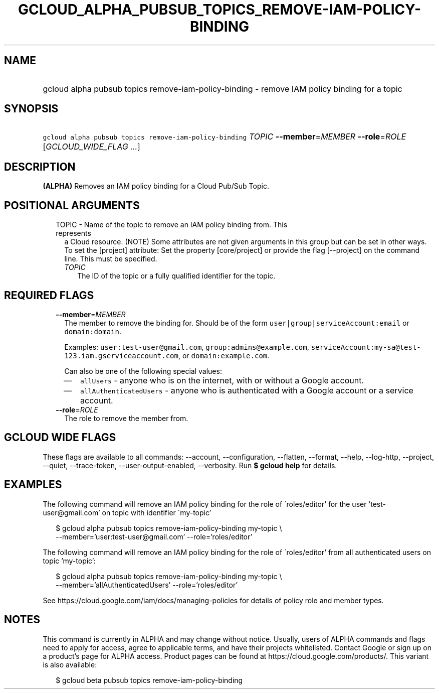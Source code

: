
.TH "GCLOUD_ALPHA_PUBSUB_TOPICS_REMOVE\-IAM\-POLICY\-BINDING" 1



.SH "NAME"
.HP
gcloud alpha pubsub topics remove\-iam\-policy\-binding \- remove IAM policy binding for a topic



.SH "SYNOPSIS"
.HP
\f5gcloud alpha pubsub topics remove\-iam\-policy\-binding\fR \fITOPIC\fR \fB\-\-member\fR=\fIMEMBER\fR \fB\-\-role\fR=\fIROLE\fR [\fIGCLOUD_WIDE_FLAG\ ...\fR]



.SH "DESCRIPTION"

\fB(ALPHA)\fR Removes an IAM policy binding for a Cloud Pub/Sub Topic.



.SH "POSITIONAL ARGUMENTS"

.RS 2m
.TP 2m

TOPIC \- Name of the topic to remove an IAM policy binding from. This represents
a Cloud resource. (NOTE) Some attributes are not given arguments in this group
but can be set in other ways. To set the [project] attribute: Set the property
[core/project] or provide the flag [\-\-project] on the command line. This must
be specified.

.RS 2m
.TP 2m
\fITOPIC\fR
The ID of the topic or a fully qualified identifier for the topic.


.RE
.RE
.sp

.SH "REQUIRED FLAGS"

.RS 2m
.TP 2m
\fB\-\-member\fR=\fIMEMBER\fR
The member to remove the binding for. Should be of the form
\f5user|group|serviceAccount:email\fR or \f5domain:domain\fR.

Examples: \f5user:test\-user@gmail.com\fR, \f5group:admins@example.com\fR,
\f5serviceAccount:my\-sa@test\-123.iam.gserviceaccount.com\fR, or
\f5domain:example.com\fR.

Can also be one of the following special values:
.RS 2m
.IP "\(em" 2m
\f5allUsers\fR \- anyone who is on the internet, with or without a Google
account.
.IP "\(em" 2m
\f5allAuthenticatedUsers\fR \- anyone who is authenticated with a Google account
or a service account.
.RE
.RE
.sp

.RS 2m
.TP 2m
\fB\-\-role\fR=\fIROLE\fR
The role to remove the member from.


.RE
.sp

.SH "GCLOUD WIDE FLAGS"

These flags are available to all commands: \-\-account, \-\-configuration,
\-\-flatten, \-\-format, \-\-help, \-\-log\-http, \-\-project, \-\-quiet,
\-\-trace\-token, \-\-user\-output\-enabled, \-\-verbosity. Run \fB$ gcloud
help\fR for details.



.SH "EXAMPLES"

The following command will remove an IAM policy binding for the role of
\'roles/editor' for the user 'test\-user@gmail.com' on topic with identifier
\'my\-topic'

.RS 2m
$ gcloud alpha pubsub topics remove\-iam\-policy\-binding my\-topic \e
    \-\-member='user:test\-user@gmail.com' \-\-role='roles/editor'
.RE

The following command will remove an IAM policy binding for the role of
\'roles/editor' from all authenticated users on topic 'my\-topic':

.RS 2m
$ gcloud alpha pubsub topics remove\-iam\-policy\-binding my\-topic \e
    \-\-member='allAuthenticatedUsers' \-\-role='roles/editor'
.RE

See https://cloud.google.com/iam/docs/managing\-policies for details of policy
role and member types.



.SH "NOTES"

This command is currently in ALPHA and may change without notice. Usually, users
of ALPHA commands and flags need to apply for access, agree to applicable terms,
and have their projects whitelisted. Contact Google or sign up on a product's
page for ALPHA access. Product pages can be found at
https://cloud.google.com/products/. This variant is also available:

.RS 2m
$ gcloud beta pubsub topics remove\-iam\-policy\-binding
.RE


